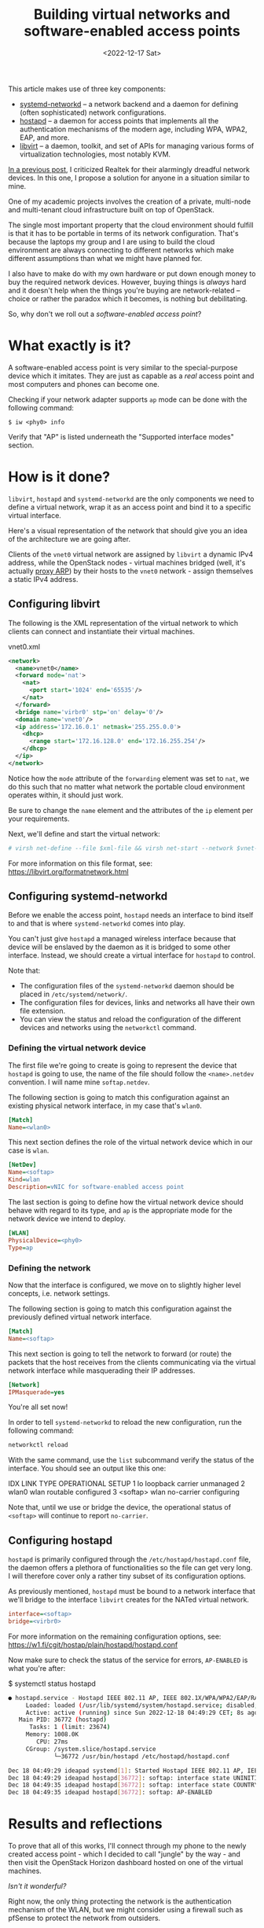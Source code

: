 #+title:    Building virtual networks and software-enabled access points
#+date:     <2022-12-17 Sat>
#+filetags: :linux:networks:virtualization:

This article makes use of three key components:
- [[https://www.freedesktop.org/software/systemd/man/systemd.network.html][systemd-networkd]] -- a network backend and a daemon for
  defining (often sophisticated) network configurations.
- [[https://w1.fi/hostapd/][hostapd]] -- a daemon for access points that implements all the
  authentication mechanisms of the modern age, including WPA, WPA2,
  EAP, and more.
- [[https://libvirt.org/][libvirt]] -- a daemon, toolkit, and set of APIs for managing various
  forms of virtualization technologies, most notably KVM.

[[file:2022-12-08.org][In a previous post]], I criticized Realtek for their alarmingly dreadful
network devices. In this one, I propose a solution for anyone in a
situation similar to mine.

One of my academic projects involves the creation of a private,
multi-node and multi-tenant cloud infrastructure built on top of
OpenStack.

The single most important property that the cloud environment should
fulfill is that it has to be portable in terms of its network
configuration. That's because the laptops my group and I are using to
build the cloud environment are always connecting to different
networks which make different assumptions than what we might have
planned for.

I also have to make do with my own hardware or put down enough money
to buy the required network devices. However, buying things is
/always/ hard and it doesn't help when the things you're buying are
network-related -- choice or rather the paradox which it becomes, is
nothing but debilitating.

So, why don't we roll out a /software-enabled access point/?

* What exactly is it?

A software-enabled access point is very similar to the special-purpose
device which it imitates. They are just as capable as a /real/ access
point and most computers and phones can become one.

Checking if your network adapter supports =ap= mode can be done with
the following command:

#+begin_example
$ iw <phy0> info
#+end_example

Verify that "AP" is listed underneath the "Supported interface modes"
section.

* How is it done?

=libvirt=, =hostapd= and =systemd-networkd= are the only components we need
to define a virtual network, wrap it as an access point and bind it to
a specific virtual interface.

Here's a visual representation of the network that should give you an
idea of the architecture we are going after.

#+HTML: <img src="/assets/images/softap-network.png" alt="Visual representation of the network.">

Clients of the =vnet0= virtual network are assigned by =libvirt= a
dynamic IPv4 address, while the OpenStack nodes - virtual machines
bridged (well, it's actually [[https://tldp.org/HOWTO/Adv-Routing-HOWTO/lartc.bridging.proxy-arp.html][proxy ARP]]) by their hosts to the =vnet0=
network - assign themselves a static IPv4 address.

** Configuring libvirt

The following is the XML representation of the virtual network to
which clients can connect and instantiate their virtual machines.

#+caption: vnet0.xml
#+begin_src xml
<network>
  <name>vnet0</name>
  <forward mode='nat'>
    <nat>
      <port start='1024' end='65535'/>
    </nat>
  </forward>
  <bridge name='virbr0' stp='on' delay='0'/>
  <domain name='vnet0'/>
  <ip address='172.16.0.1' netmask='255.255.0.0'>
    <dhcp>
      <range start='172.16.128.0' end='172.16.255.254'/>
    </dhcp>
  </ip>
</network>
#+end_src

Notice how the =mode= attribute of the =forwarding= element was set to
=nat=, we do this such that no matter what network the portable cloud
environment operates within, it should just work.

Be sure to change the =name= element and the attributes of the =ip=
element per your requirements.

Next, we'll define and start the virtual network:

#+begin_src sh :var xml-file=vnet0.xml vnet-name=vnet0
# virsh net-define --file $xml-file && virsh net-start --network $vnet-name
#+end_src

For more information on this file format, see: https://libvirt.org/formatnetwork.html

** Configuring systemd-networkd

Before we enable the access point, =hostapd= needs an interface to
bind itself to and that is where =systemd-networkd= comes into play.

You can't just give =hostapd= a managed wireless interface because
that device will be enslaved by the daemon as it is bridged to some
other interface. Instead, we should create a virtual interface for
=hostapd= to control.

Note that:
- The configuration files of the =systemd-networkd= daemon should be
  placed in =/etc/systemd/network/=.
- The configuration files for devices, links and networks all have
  their own file extension.
- You can view the status and reload the configuration of the
  different devices and networks using the =networkctl= command.

*** Defining the virtual network device

The first file we're going to create is going to represent the device
that =hostapd= is going to use, the name of the file should follow the
=<name>.netdev= convention. I will name mine =softap.netdev=.

The following section is going to match this configuration against an
existing physical network interface, in my case that's =wlan0=.

#+begin_src ini
[Match]
Name=<wlan0>
#+end_src

This next section defines the role of the virtual network device which
in our case is =wlan=.

#+begin_src ini
[NetDev]
Name=<softap>
Kind=wlan
Description=vNIC for software-enabled access point
#+end_src

The last section is going to define how the virtual network device
should behave with regard to its type, and =ap= is the appropriate
mode for the network device we intend to deploy.

#+begin_src ini
[WLAN]
PhysicalDevice=<phy0>
Type=ap
#+end_src

*** Defining the network

Now that the interface is configured, we move on to slightly higher
level concepts, i.e. network settings.

The following section is going to match this configuration against the
previously defined virtual network interface.

#+begin_src ini
[Match]
Name=<softap>
#+end_src

This next section is going to tell the network to forward (or route)
the packets that the host receives from the clients communicating via
the virtual network interface while masquerading their IP addresses.
   
#+begin_src ini
[Network]
IPMasquerade=yes
#+end_src

You're all set now!

In order to tell =systemd-networkd= to reload the new configuration,
run the following command:

#+begin_src sh
networkctl reload
#+end_src

With the same command, use the =list= subcommand verify the status of
the interface. You should see an output like this one:

#+caption: $ networkctl list
#+begin_example
IDX LINK     TYPE     OPERATIONAL SETUP
  1 lo       loopback carrier     unmanaged
  2 wlan0    wlan     routable    configured
  3 <softap> wlan     no-carrier  configuring
#+end_src

Note that, until we use or bridge the device, the operational status
of =<softap>= will continue to report =no-carrier=.

** Configuring hostapd

=hostapd= is primarily configured through the
=/etc/hostapd/hostapd.conf= file, the daemon offers a plethora of
functionalities so the file can get very long. I will therefore cover
only a rather tiny subset of its configuration options.

As previously mentioned, =hostapd= must be bound to a network
interface that we'll bridge to the interface =libvirt= creates for the
NATed virtual network.

#+begin_src ini
interface=<softap>
bridge=<virbr0>
#+end_src

For more information on the remaining configuration options, see:
https://w1.fi/cgit/hostap/plain/hostapd/hostapd.conf

Now make sure to check the status of the service for errors,
=AP-ENABLED= is what you're after:

#+caption: $ systemctl status hostapd
#+begin_src sh :eval no
● hostapd.service - Hostapd IEEE 802.11 AP, IEEE 802.1X/WPA/WPA2/EAP/RADIUS Authenticator
     Loaded: loaded (/usr/lib/systemd/system/hostapd.service; disabled; preset: disabled)
     Active: active (running) since Sun 2022-12-18 04:49:29 CET; 8s ago
   Main PID: 36772 (hostapd)
      Tasks: 1 (limit: 23674)
     Memory: 1008.0K
        CPU: 27ms
     CGroup: /system.slice/hostapd.service
             └─36772 /usr/bin/hostapd /etc/hostapd/hostapd.conf

Dec 18 04:49:29 ideapad systemd[1]: Started Hostapd IEEE 802.11 AP, IEEE 802.1X/WPA/WPA2/EAP/RADIUS Authenticator.
Dec 18 04:49:29 ideapad hostapd[36772]: softap: interface state UNINITIALIZED->COUNTRY_UPDATE
Dec 18 04:49:35 ideapad hostapd[36772]: softap: interface state COUNTRY_UPDATE->ENABLED
Dec 18 04:49:35 ideapad hostapd[36772]: softap: AP-ENABLED
#+end_src

* Results and reflections

To prove that all of this works, I'll connect through my phone to the
newly created access point - which I decided to call "jungle" by the
way - and then visit the OpenStack Horizon dashboard hosted on one of
the virtual machines.

#+HTML: <img src="/assets/images/softap-results.png" alt="Connecting to the access point and accessing the Horizon dashboard.">

/Isn't it wonderful?/

Right now, the only thing protecting the network is the authentication
mechanism of the WLAN, but we might consider using a firewall such as
pfSense to protect the network from outsiders.

While this article explores an alternative network architecture, it is
in no way a definitive solution, nor is it a great one -- just one
that works at no extra cost to me.

Because it is based on WLAN, traffic from inside the network is
significantly slower than what a typical production cloud
infrastructure might require.

Furthermore, we are undeniably committing a grave mistake in terms of
network architecture, there's a single network serving all of the
machines (physical and virtual) which turns our little solution into a
relatively disastrous phenomenon: a single point of failure for the
entire infrastructure.

* Caveats

=hostapd= has made my kernel panic on two occasions, though I haven't
had the opportunity to investigate nor reproduce the
issue. Investigating a kernel crash requires software like =kdump=,
which I don't really care to set up at this time.

Apart from that, everything works as expected!

* Conclusion

This venture has proven to a great extent how malleable the Linux
kernel is in terms of its networking capabilities, and it just goes to
show the unbelievable amount of variety in userspace.

RedHat - the authors of =libvirt=, =systemd=, and long-time contributors
to the Linux kernel - have cultivated a great community and built a
lot of tooling that support Linux and make it stand out.

/Thank you, RedHat./

* Read also

- Brian Linkletter's very thorough publication on emulating real-world
  networks and creating complex network topologies with =libvirt=:
  https://www.brianlinkletter.com/2019/02/build-a-network-emulator-using-libvirt/
- Lukáš Zapletal's article on combining =firewalld= with =libvirt=:
  https://lukas.zapletalovi.com/posts/2020/setting-a-firewalld-zone-for-libvirt-network/

